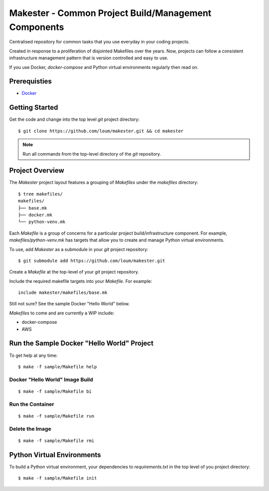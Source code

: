 #####################################################
Makester - Common Project Build/Management Components
#####################################################

Centralised repository for common tasks that you use everyday in your coding projects.

Created in response to a proliferation of disjointed Makefiles over the years.  Now, projects can follow a consistent infrastructure management pattern that is version controlled and easy to use.

If you use Docker, `docker-compose` and Python virtual environments regularly then read on.

*************
Prerequisties
*************

- `Docker <https://docs.docker.com/install/>`_

***************
Getting Started
***************

Get the code and change into the top level `git` project directory::

    $ git clone https://github.com/loum/makester.git && cd makester

.. note::

    Run all commands from the top-level directory of the `git` repository.

****************
Project Overview
****************

The `Makester` project layout features a grouping of `Makefiles` under the `makefiles` directory::

  $ tree makefiles/
  makefiles/
  ├── base.mk
  ├── docker.mk
  └── python-venv.mk

Each `Makefile` is a group of concerns for a particular project build/infrastructure component.  For example, `makefiles/python-venv.mk` has targets that allow you to create and manage Python virtual environments.

To use, add `Makester` as a submodule in your `git` project repository::

  $ git submodule add https://github.com/loum/makester.git

Create a `Makefile` at the top-level of your `git` project repository.

Include the required makefile targets into your `Makefile`.  For example::

    include makester/makefiles/base.mk

Still not sure?  See the sample Docker "Hello World" below.

`Makefiles` to come and are currently a WIP include:

- docker-compose
- AWS

*******************************************
Run the Sample Docker "Hello World" Project
*******************************************

To get help at any time::

    $ make -f sample/Makefile help

Docker "Hello World" Image Build
================================

::

    $ make -f sample/Makefile bi

Run the Container
=================

::

    $ make -f sample/Makefile run

Delete the Image
================

::

  $ make -f sample/Makefile rmi

***************************
Python Virtual Environments
***************************

To build a Python virtual environment, your dependencies to `requirements.txt` in the top level of you project directory::

  $ make -f sample/Makefile init
